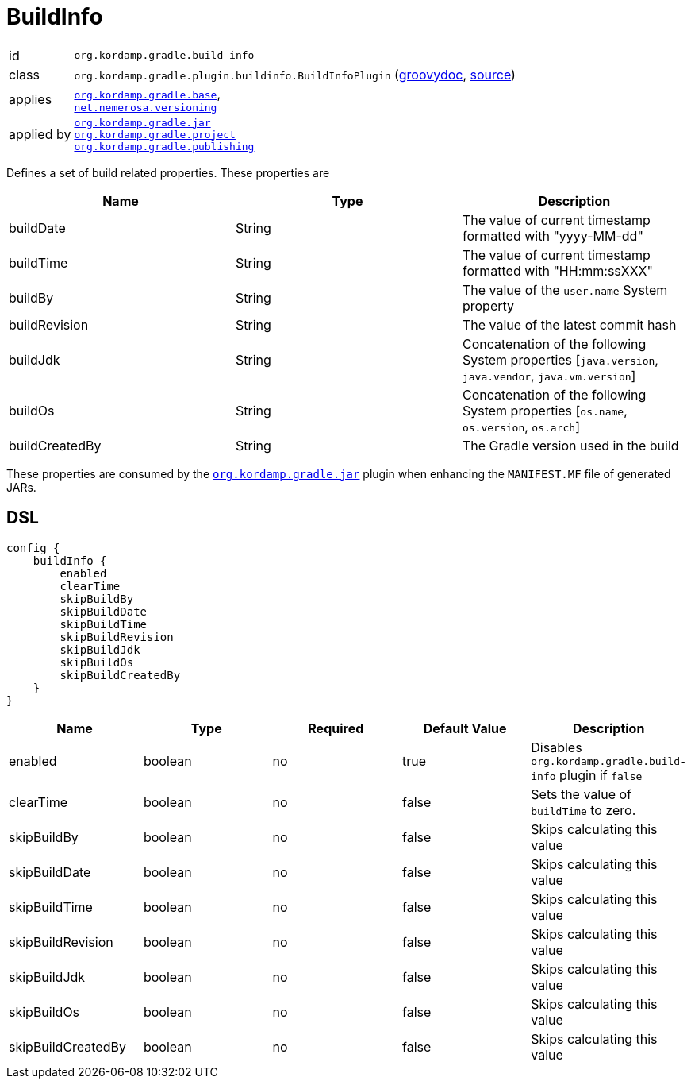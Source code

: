 
[[_org_kordamp_gradle_buildinfo]]
= BuildInfo

[horizontal]
id:: `org.kordamp.gradle.build-info`
class:: `org.kordamp.gradle.plugin.buildinfo.BuildInfoPlugin`
    (link:api/org/kordamp/gradle/plugin/buildinfo/BuildInfoPlugin.html[groovydoc],
     link:api-html/org/kordamp/gradle/plugin/buildinfo/BuildInfoPlugin.html[source])
applies:: `<<_org_kordamp_gradle_base,org.kordamp.gradle.base>>`, +
`link:https://github.com/nemerosa/versioning[net.nemerosa.versioning]`
applied by:: `<<_org_kordamp_gradle_jar,org.kordamp.gradle.jar>>` +
`<<_org_kordamp_gradle_project,org.kordamp.gradle.project>>` +
`<<_org_kordamp_gradle_publishing,org.kordamp.gradle.publishing>>`

Defines a set of build related properties. These properties are

[options="header", cols="3*"]
|===
| Name             | Type             | Description
| buildDate        | String           | The value of current timestamp formatted with "yyyy-MM-dd"
| buildTime        | String           | The value of current timestamp formatted with "HH:mm:ssXXX"
| buildBy          | String           | The value of the `user.name` System property
| buildRevision    | String           | The value of the latest commit hash
| buildJdk         | String           | Concatenation of the following System properties [`java.version`, `java.vendor`, `java.vm.version`]
| buildOs          | String           | Concatenation of the following System properties [`os.name`, `os.version`, `os.arch`]
| buildCreatedBy   | String           | The Gradle version used in the build
|===

These properties are consumed by the `<<_org_kordamp_gradle_jar,org.kordamp.gradle.jar>>` plugin when enhancing the
`MANIFEST.MF` file of generated JARs.

[[_org_kordamp_gradle_buildinfo_dsl]]
== DSL

[source,groovy]
[subs="+macros"]
----
config {
    buildInfo {
        enabled
        clearTime
        skipBuildBy
        skipBuildDate
        skipBuildTime
        skipBuildRevision
        skipBuildJdk
        skipBuildOs
        skipBuildCreatedBy
    }
}
----

[options="header", cols="5*"]
|===
| Name               | Type    | Required | Default Value | Description
| enabled            | boolean | no       | true          | Disables `org.kordamp.gradle.build-info` plugin if `false`
| clearTime          | boolean | no       | false         | Sets the value of `buildTime` to zero.
| skipBuildBy        | boolean | no       | false         | Skips calculating this value
| skipBuildDate      | boolean | no       | false         | Skips calculating this value
| skipBuildTime      | boolean | no       | false         | Skips calculating this value
| skipBuildRevision  | boolean | no       | false         | Skips calculating this value
| skipBuildJdk       | boolean | no       | false         | Skips calculating this value
| skipBuildOs        | boolean | no       | false         | Skips calculating this value
| skipBuildCreatedBy | boolean | no       | false         | Skips calculating this value
|===

